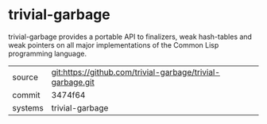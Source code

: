* trivial-garbage

trivial-garbage provides a portable API to finalizers, weak
hash-tables and weak pointers on all major implementations of the
Common Lisp programming language.

|---------+------------------------------------------------------------|
| source  | git:https://github.com/trivial-garbage/trivial-garbage.git |
| commit  | 3474f64                                                    |
| systems | trivial-garbage                                            |
|---------+------------------------------------------------------------|
